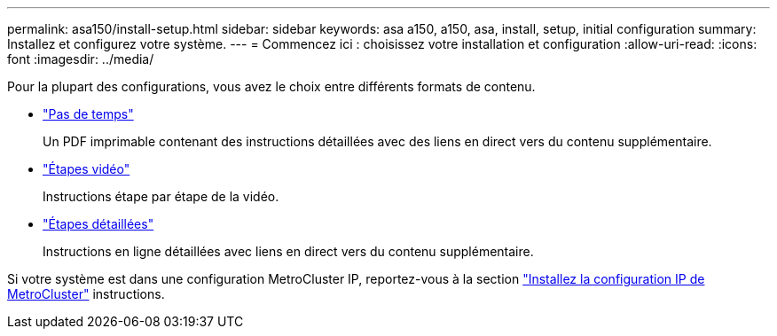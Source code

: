 ---
permalink: asa150/install-setup.html 
sidebar: sidebar 
keywords: asa a150, a150, asa, install, setup, initial configuration 
summary: Installez et configurez votre système. 
---
= Commencez ici : choisissez votre installation et configuration
:allow-uri-read: 
:icons: font
:imagesdir: ../media/


[role="lead"]
Pour la plupart des configurations, vous avez le choix entre différents formats de contenu.

* link:../asa150/install-quick-guide.html["Pas de temps"]
+
Un PDF imprimable contenant des instructions détaillées avec des liens en direct vers du contenu supplémentaire.

* link:../asa150/install-videos.html["Étapes vidéo"]
+
Instructions étape par étape de la vidéo.

* link:../asa150/install-detailed-guide.html["Étapes détaillées"]
+
Instructions en ligne détaillées avec liens en direct vers du contenu supplémentaire.



Si votre système est dans une configuration MetroCluster IP, reportez-vous à la section https://docs.netapp.com/us-en/ontap-metrocluster/install-ip/index.html["Installez la configuration IP de MetroCluster"] instructions.
